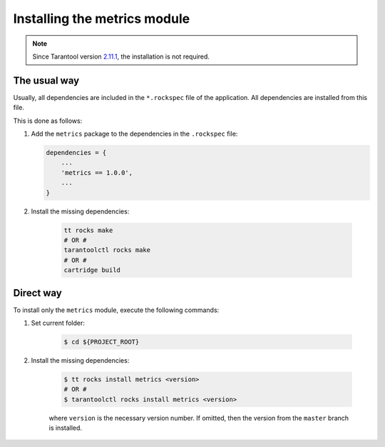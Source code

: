 ..  _install:

Installing the metrics module
=============================

..  note::

    Since Tarantool version `2.11.1 <https://github.com/tarantool/tarantool/releases/tag/2.11.1>`__,
    the installation is not required.

.. _install-the_usual_way:

The usual way
-------------

Usually, all dependencies are included in the ``*.rockspec`` file of the application.
All dependencies are installed from this file.

This is done as follows:

#.  Add the ``metrics`` package to the dependencies in the ``.rockspec`` file:

    .. code-block:: lua

        dependencies = {
            ...
            'metrics == 1.0.0',
            ...
        }

#. Install the missing dependencies:

    .. code-block:: shell

        tt rocks make
        # OR #
        tarantoolctl rocks make
        # OR #
        cartridge build

.. _install-the_direct_way:

Direct way
----------

To install only the ``metrics`` module, execute the following commands:

#. Set current folder:

    .. code-block:: shell

        $ cd ${PROJECT_ROOT}

#. Install the missing dependencies:

    .. code-block:: shell

        $ tt rocks install metrics <version>
        # OR #
        $ tarantoolctl rocks install metrics <version>

    where ``version`` is the necessary version number. If omitted, then the version from the
    ``master`` branch is installed.
